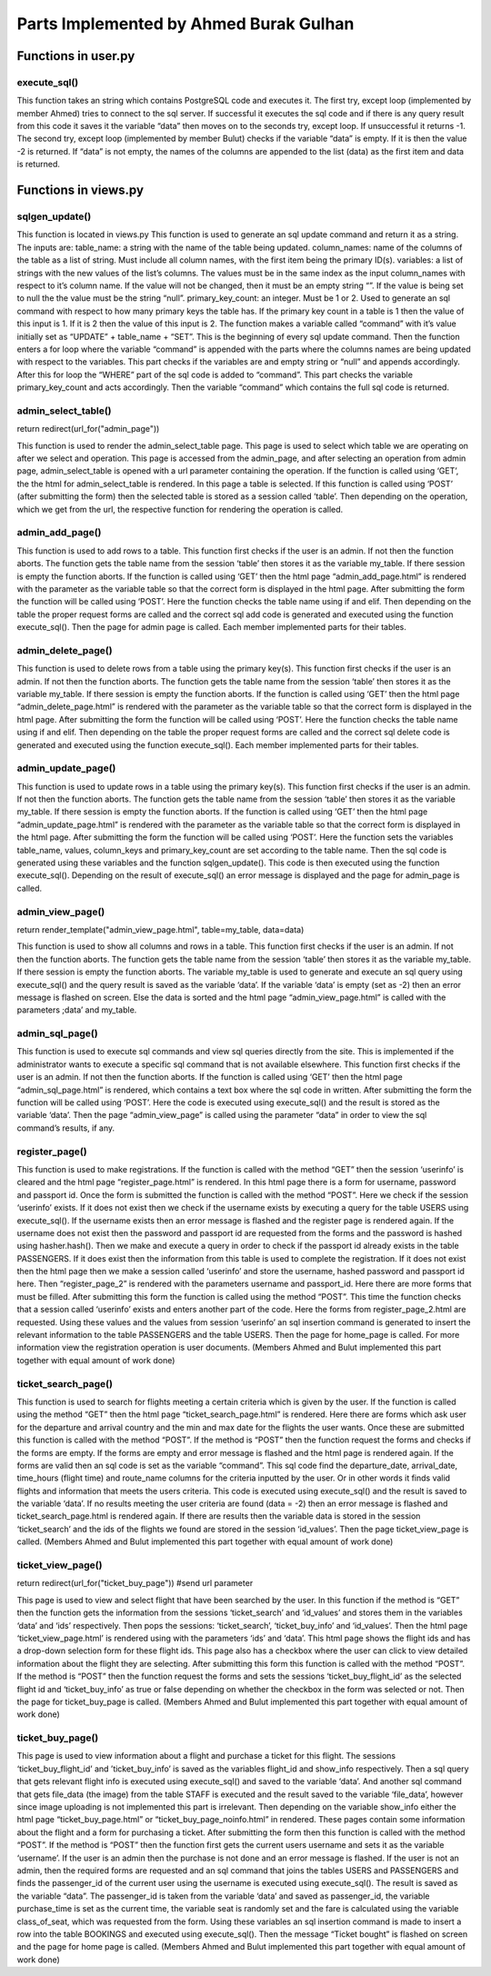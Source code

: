 Parts Implemented by Ahmed Burak Gulhan
================================

Functions in user.py
------------



execute_sql()
^^^^^^^^
.. code-block:: python
  def execute_sql(command):
      print("executing...")
      print(command)
      #command = """UPDATE COUNTRIES SET country_name = Turkey WHERE country_id = 1;"""
      try:
              url = os.getenv("DATABASE_URL")  #url = "postgres://itucs:itucspw@localhost:32769/itucsdb"#
              print("debug0")
              connection = dbapi2.connect(url)
              print("debug1")
              cursor = connection.cursor()
              print("debug2")
              cursor.execute(command)
              print("Execute works!!")

              connection.commit()

      except dbapi2.DatabaseError:
              print("dataerror2")
              print(dbapi2.DatabaseError)
              connection.rollback()
              return -1;

      try:
              data_column = []
              data_content = cursor.fetchall()
              print(data_content)
              if (data_content == [] or data_content == [[]]):
                 print("data bos")
                 return -2
              data_column.append(tuple([desc[0] for desc in cursor.description]))
              data_column += data_content
              cursor.close()
              connection.close()

      except dbapi2.DatabaseError:
              print("dataerror3")
              print(dbapi2.DatabaseError)
              connection.rollback()
              return -3

  return data_column
  
This function takes an string which contains PostgreSQL code and executes it.  The first try, except loop (implemented by member Ahmed) tries to connect to the sql server.  If successful it executes the sql code and if there is any query result from this code it saves it the variable “data” then moves on to the seconds try, except loop.  If unsuccessful it returns -1.  The second try, except loop (implemented  by member Bulut) checks if the variable “data” is empty.  If it is then the value -2 is returned.  If “data” is not empty, the names of the columns are appended to the list (data) as the first item and data is returned.

Functions in views.py
------------

sqlgen_update()
^^^^^^^^
.. code-block:: python
  def sqlgen_update(table_name, column_names, variables, primary_key_count): #(string, list, list) !ID must be first item in lists. 
      command = "UPDATE " + table_name + " " + " SET "
      for index in range(primary_key_count,len(column_names)):#start from id_count in order to not change id
          if (variables[index] == "null"): 
              command += column_names[index] + " = NULL, "
          elif (variables[index] != ""):
              command += column_names[index] + " = '" + variables[index] + "', "
      command = command[:-2] #remove last character (,) from string
      if (primary_key_count == 1):
          command += " WHERE " + column_names[0] + " = '" + variables[0] + "';"
      elif (primary_key_count == 2):
          command += " WHERE " + column_names[0] + " = '" + variables[0] + "' AND " + column_names[1] + " = '" + variables[1] + "';"
      else:
          print("error primary_id_count must be 1 or 2")
      print("result: ")
      print(command)

  return command

This function is located in views.py
This function is used to generate an sql update command and return it as a string.  The inputs are:
table_name: a string with the name of the table being updated.
column_names: name of the columns of the table as a list of string.  Must include all column names, with the first item being the primary ID(s).
variables: a list of strings with the new values of the list’s columns.  The values must be in the same index as the input column_names with respect to it’s column name.  If the value will not be changed, then it must be an empty string “”.  If the value is being set to null the the value must be the string “null”.
primary_key_count: an integer.  Must be 1 or 2.  Used to generate an sql command with respect to how many primary keys the table has.  If the primary key count in a table is 1 then the value of this input is 1.  If it is 2 then the value of this input is 2.
The function makes a variable called “command” with it’s value initially set as “UPDATE” + table_name + “SET”.  This is the beginning of every sql update command.  Then the function enters a for loop where the variable “command” is appended with the parts where the columns names are being updated with respect to the variables.  This part checks if the variables are and empty string or “null” and appends accordingly.  After this for loop the “WHERE” part of the sql code is added to “command”.  This part checks the variable primary_key_count and acts accordingly.  Then the variable “command” which contains the full sql code is returned.

admin_select_table()
^^^^^^^^
.. code-block:: python
  def admin_select_table():
    if not current_user.is_admin:
        abort(401)
    command = request.args.get('command')
    if request.method == "GET":
        return render_template("admin_select_table.html")
    if request.method == "POST":
        table_name = request.form['table']
        
        session['table'] = table_name # store parameter in cookie

        #new_url = "/admin_page/" + command 
        if (command == "add"):
            return redirect(url_for("admin_add_page"))  #change to admin_add_page
        elif (command == "delete"):
            return redirect(url_for("admin_delete_page"))
        elif (command == "update"):
            return redirect(url_for("admin_update_page"))
        elif (command == "view"):
            return redirect(url_for("admin_view_page"))
        elif (command == "sql"):
            return redirect(url_for("admin_sql_page"))    
        else:
            print("error1")
return redirect(url_for("admin_page")) 
 
This function is used to render the admin_select_table page.  This page is used to select which table we are operating on after we select and operation.  This page is accessed from the admin_page, and after selecting an operation from admin page, admin_select_table is opened with a url parameter containing the operation.  If the function is called using ‘GET’, the the html for admin_select_table is rendered.  In this page a table is selected.  If this function is called using ‘POST’ (after submitting the form) then the selected table is stored as a session called ‘table’.  Then depending on the operation, which we get from the url, the respective function for rendering the operation is called.

admin_add_page()
^^^^^^^^
.. code-block:: python
  def admin_add_page():
    if not current_user.is_admin:
        abort(401)

    my_table = session['table']  # get table from session cookie, defined in admin_select_table()
    if (my_table == ""):
        abort(401)
    print(my_table)
    if request.method == "GET":
        return render_template("admin_add_page.html", table=my_table)

    if request.method == "POST":
        command = ""  # write code to generate update based on number of non-empty inputs and table name
        if (my_table == 'PASSENGERS'):

            country_id = request.form['country_id']
            passport_id = request.form['passport_id']
            passenger_name = request.form['passenger_name']
            passenger_last_name = request.form['passenger_last_name']

            gender = request.form['gender']
            if (country_id == '' or passport_id == '' or passenger_name == '' or passenger_last_name == '' or gender == ''):
                flash("Insufficient Entry")
                return redirect(url_for("admin_add_page"))
            # rewrite command so that empty forms do not change during the update command
            command = """INSERT INTO PASSENGERS (country_id, passport_id, passenger_name, passenger_last_name, gender)
                         VALUES (%(country_id)s,
                                 %(passport_id)s,
                                 '%(passenger_name)s',
                                 '%(passenger_last_name)s',
                                 '%(gender)s');"""



            data = execute_sql(command % {'country_id': country_id, 'passport_id': passport_id, 'passenger_name': passenger_name, 'passenger_last_name': passenger_last_name, 'gender': gender})
            print(data)
            if (data == -1):
                flash("Something went wrong. Please try again.")

        elif (my_table == 'FLIGHTS'):
            route_id = request.form['route_id']
            departure_date = str(request.form['departure_date'])
            arrival_date = departure_date
            departure_date += ' 10:00:00'
            print(departure_date)
            fuel_liter = request.form['fuel_liter']
            time_hours = int(request.form['time_hours'])
            gate_number = int(request.form['gate_number'])
            arrival_date = arrival_date + ' ' + str(10+time_hours) + ':00:00'
            print(arrival_date)

            if (route_id == ''  or departure_date == '' or arrival_date == '' or fuel_liter == '' or time_hours == '' or gate_number == ''):
                flash("Insufficient Entry")
                return redirect(url_for("admin_add_page"))

            command = "select aircraft_id from aircrafts where airline_id = (select airline_id from route_airline where route_id = %(route_id)s);"
            data = execute_sql(command % {'route_id': route_id})
            print(data)
            num = random.randint(1,7)
            try:
                aircraft_id = data[num][0]
            except:
                flash("Something went wrong. Please try again.")
                return redirect(url_for("admin_page"))
            # rewrite command so that empty forms do not change during the update command
            command = """INSERT INTO FLIGHTS (route_id, aircraft_id, departure_date, arrival_date, fuel_liter, time_hours, gate_number)
                         VALUES (%(route_id)s,
                                 %(aircraft_id)s,
                                 timestamp '%(departure_date)s',
                                 timestamp '%(arrival_date)s',
                                 %(fuel_liter)s,
                                 %(time_hours)s,
                                 %(gate_number)s);"""


            data = execute_sql(command % {'route_id': route_id, 'aircraft_id': aircraft_id, 'departure_date': departure_date, 'arrival_date': arrival_date, 'fuel_liter': fuel_liter, 'time_hours': time_hours, 'gate_number': gate_number})
            print(data)
            if(data == -1):
                flash("Something went wrong. Please try again.")


        elif (my_table == 'BOOKINGS'):
            flight_id = request.form['flight_id']

            passenger_id = request.form['passenger_id']
            purchase_time = str(datetime.datetime.now())[:19]
            class_of_seat = request.form["class_of_seat"]
            payment_type = request.form["payment_type"]
            seat = str(random.randint(1, 99)) + random.choice('ABCD')
            fare = request.form["fare"]


            if (flight_id == '' or passenger_id == '' or payment_type == '' or class_of_seat == '' or fare == ''):
                flash("Insufficient Entry")
                return redirect(url_for("admin_add_page"))
            # rewrite command so that empty forms do not change during the update command
            command = """INSERT INTO BOOKINGS (flight_id, passenger_id, payment_type, purchase_time, seat, class_of_seat, fare)
                                             VALUES (%(flight_id)s,
                                                     %(passenger_id)s,
                                                     '%(payment_type)s',
                                                    TIMESTAMP '%(purchase_time)s',
                                                    '%(seat)s',
                                                    '%(class_of_seat)s',
                                                    %(fare)s);"""
            data = execute_sql(
                command % {'flight_id': flight_id, 'passenger_id': passenger_id, 'payment_type': payment_type,
                           'purchase_time': purchase_time, 'seat': seat, 'class_of_seat': class_of_seat, 'fare': fare})
            if(data == -1):
                flash("Something went wrong. Please try again.")
                return redirect(url_for("admin_page"))

            command = "UPDATE FLIGHTS SET number_passengers = number_passengers + 1 WHERE flight_id = %(flight_id)s;"
            data = execute_sql(command % {'flight_id': flight_id})
            if (data == -1):
                flash("Something went wrong. Please try again.")
                return redirect(url_for("admin_page"))


        elif (my_table == 'AIRCRAFTS'):
            airline_id = request.form['airline_id']

            capacity = request.form['capacity']

            company_name = request.form['company_name']

            model_name = request.form['model_name']
            maximum_range_km = request.form['maximum_range_km']

            year_produced = request.form['year_produced']

            if (airline_id == '' or capacity == '' or company_name == '' or model_name == '' or maximum_range_km == '' or year_produced == ''):
                flash("Insufficient Entry")
                return redirect(url_for("admin_add_page"))
            # rewrite command so that empty forms do not change during the update command
            command = """INSERT INTO AIRCRAFTS (airline_id, capacity, company_name, model_name, maximum_range_km, year_produced)
                         VALUES (%(airline_id)s,
                                 %(capacity)s,
                                 '%(company_name)s',
                                 '%(model_name)s',
                                 %(maximum_range_km)s,
                                 %(year_produced)s);"""


            data = execute_sql(command % { 'airline_id': airline_id, 'capacity': capacity, 'company_name': company_name, 'model_name': model_name, 'maximum_range_km': maximum_range_km, 'year_produced': year_produced})
            print(data)
            if (data == -1):
                flash("Something went wrong. Please try again.")
                return redirect(url_for("admin_page"))

        elif (my_table == 'ROUTES'):
            dep_airport_id = request.form['dep_airport_id']

            arr_airport_id = request.form['arr_airport_id']

            route_name = request.form['route_name']

            distance_km = request.form['distance_km']
            number_of_airlines = request.form['number_of_airlines']
            intercontinental = request.form['intercontinental']

            active_since = request.form['active_since']

            altitude_feet = request.form['altitude_feet']


            if (dep_airport_id == '' or arr_airport_id == '' or route_name == '' or distance_km == '' or number_of_airlines == '' or intercontinental == '' or active_since == '' or altitude_feet == '' ):
                flash("Insufficient Entry")
                return redirect(url_for("admin_add_page"))
            # rewrite command so that empty forms do not change during the update command
            command = """INSERT INTO ROUTES (dep_airport_id, arr_airport_id, route_name, distance_km, number_of_airlines, intercontinental, active_since, altitude_feet)
                         VALUES (%(dep_airport_id)s,
                                 %(arr_airport_id)s,
                                 '%(route_name)s',
                                 %(distance_km)s,
                                 %(number_of_airlines)s,
                                 '%(intercontinental)s',
                                 %(active_since)s,
                                 %(altitude_feet)s);"""


            data = execute_sql(command % { 'dep_airport_id': dep_airport_id, 'arr_airport_id': arr_airport_id, 'route_name': route_name, 'distance_km': distance_km, 'number_of_airlines': number_of_airlines, 'intercontinental': intercontinental, 'active_since': active_since, 'altitude_feet': altitude_feet})
            print(data)
            if (data == -1):
                flash("Something went wrong. Please try again.")
                return redirect(url_for("admin_page"))

        elif (my_table == 'STAFF'):
            country_id = request.form['country_id']

            airline_id = request.form['airline_id']

            job_title = request.form['job_title']

            staff_name = request.form['staff_name']
            staff_last_name = request.form['staff_last_name']

            start_date = request.form['start_date']

            gender = request.form['gender']

            if (country_id == '' or airline_id == '' or job_title == '' or staff_name == '' or staff_last_name == '' or start_date == '' or gender == ''):
                flash("Insufficient Entry")
                return redirect(url_for("admin_add_page"))
            # rewrite command so that empty forms do not change during the update command
            command = """INSERT INTO STAFF (country_id, airline_id, job_title, staff_name, staff_last_name, start_date, gender)
                         VALUES (%(country_id)s,
                                 %(airline_id)s,
                                 '%(job_title)s',
                                 '%(staff_name)s',
                                 '%(staff_last_name)s',
                                 date '%(start_date)s',
                                 '%(gender)s');"""


            data = execute_sql(command % { 'country_id': country_id, 'airline_id': airline_id, 'job_title': job_title, 'staff_name': staff_name, 'staff_last_name': staff_last_name, 'start_date': start_date, 'gender': gender})
            print(data)
            if (data == -1):
                flash("Something went wrong. Please try again.")

        return redirect(url_for("admin_page"))

This function is used to add rows to a table.  This function first checks if the user is an admin.  If not then the function aborts.  The function gets the table name from the session ‘table’ then stores it as the variable my_table.  If there session is empty the function aborts. If the function is called using ‘GET’ then the html page “admin_add_page.html” is rendered with the parameter as the variable table so that the correct form is displayed in the html page.  After submitting the form the function will be called using ‘POST’.  Here the function checks the table name using if and elif.  Then depending on the table the proper request forms are called and the correct sql add code is generated and executed using the function execute_sql().  Then the page for admin page is called.  Each member implemented parts for their tables.

admin_delete_page()
^^^^^^^^
.. code-block:: python
  def admin_delete_page():
    if not current_user.is_admin:
        abort(401)
    my_table = session['table']  # get table from session cookie, defined in admin_select_table()
    if (my_table == ""):
        abort(401)
    print(my_table)
    if request.method == "GET":
        return render_template("admin_delete_page.html", table=my_table)

    if request.method == "POST":
        command = ""  # write code to generate update based on number of non-empty inputs and table name
        if (my_table == 'PASSENGERS'):
            passenger_id = request.form['passenger_id']
            if (passenger_id == ''):
                flash("Insufficient Entry")
                return redirect(url_for("admin_delete_page"))
            # rewrite command so that empty forms do not change during the update command
            command = """DELETE FROM PASSENGERS 
                        WHERE passenger_id = %(name)s"""


            data = execute_sql(command % {'name': passenger_id})
            if (data == -1):
                flash("Something went wrong. Please try again.")
            else:
                flash("Entry deleted successfully.")


        elif (my_table == 'FLIGHTS'):
            flight_id = request.form['flight_id']

            if (flight_id == ''):
                flash("Insufficient Entry")
                return redirect(url_for("admin_delete_page"))
            # rewrite command so that FLIGHTS forms do not change during the update command
            command = """DELETE FROM FLIGHTS 
                             WHERE flight_id = %(name)s;"""

            data = execute_sql(command % {'name': flight_id})
            if (data == -1):
                flash("Something went wrong. Please try again.")
            else:
                flash("Entry deleted successfully.")

        elif (my_table == 'BOOKINGS'):
            flight_id = request.form['flight_id']
            passenger_id = request.form['passenger_id']

            if (flight_id == '' or passenger_id == ''):
                flash("Insufficient Entry")
                return redirect(url_for("admin_delete_page"))
            command = """SELECT * FROM BOOKINGS 
                                                     WHERE (flight_id = %(flight_id)s) and (passenger_id = %(passenger_id)s);"""
            data = execute_sql(command % {'flight_id': flight_id, 'passenger_id': passenger_id})
            if (data == -2):
                flash("There is no such booking")
                return redirect(url_for("admin_delete_page"))
            # rewrite command so that FLIGHTS forms do not change during the update command
            command = """DELETE FROM BOOKINGS 
                             WHERE (flight_id = %(flight_id)s) and (passenger_id = %(passenger_id)s);"""

            data = execute_sql(command % {'flight_id': flight_id, 'passenger_id': passenger_id})
            if (data == -1):
                flash("Something went wrong. Please try again.")
            else:
                flash("Entry deleted successfully.")
                command = "UPDATE FLIGHTS SET number_passengers = number_passengers - 1 WHERE flight_id = %(flight_id)s;"
                data = execute_sql(command % {'flight_id': flight_id})
                if (data == -1):
                    flash("Something went wrong. Please try again.")
                    return redirect(url_for("admin_page"))


        elif (my_table == 'AIRCRAFTS'):
            aircraft_id = request.form['aircraft_id']

            if (aircraft_id == ''):
                flash("Insufficient Entry")
                return redirect(url_for("admin_delete_page"))
            # rewrite command so that FLIGHTS forms do not change during the update command
            command = """DELETE FROM AIRCRAFTS 
                             WHERE aircraft_id = %(name)s;"""

            data = execute_sql(command % {'name': aircraft_id})
            if (data == -1):
                flash("Something went wrong. Please try again.")
            else:
                flash("Entry deleted successfully.")


        elif (my_table == 'ROUTES'):
            route_id = request.form['route_id']

            if (route_id == ''):
                flash("Insufficient Entry")
                return redirect(url_for("admin_delete_page"))
            # rewrite command so that FLIGHTS forms do not change during the update command
            command = """DELETE FROM ROUTES 
                             WHERE route_id = %(name)s;"""

            data = execute_sql(command % {'name': route_id})
            if (data == -1):
                flash("Something went wrong. Please try again.")
            else:
                flash("Entry deleted successfully.")


        elif (my_table == 'STAFF'):
            staff_id = request.form['staff_id']

            if (staff_id == ''):
                flash("Insufficient Entry")
                return redirect(url_for("admin_delete_page"))
            # rewrite command so that FLIGHTS forms do not change during the update command
            command = """DELETE FROM FLIGHTS 
                                                     WHERE flight_id = (SELECT flight_id from STAFF_FLIGHT WHERE staff_id = %(name)s);"""

            data = execute_sql(command % {'name': staff_id})
            if (data == -1):
                flash("Something went wrong. Please try again.")
                return redirect(url_for("admin_page"))
            else:
                command = """DELETE FROM STAFF 
                                 WHERE staff_id = %(name)s;"""

                data = execute_sql(command % {'name': staff_id})

                if (data == -1):
                    flash("Something went wrong. Please try again.")
                else:
                    flash("Entry deleted successfully.")

        return redirect(url_for("admin_page"))  # change this into a page that displays whether operation was successful or not


This function is used to delete rows from a table using the primary key(s).  This function first checks if the user is an admin.  If not then the function aborts.  The function gets the table name from the session ‘table’ then stores it as the variable my_table.  If there session is empty the function aborts. If the function is called using ‘GET’ then the html page “admin_delete_page.html” is rendered with the parameter as the variable table so that the correct form is displayed in the html page.  After submitting the form the function will be called using ‘POST’.  Here the function checks the table name using if and elif.  Then depending on the table the proper request forms are called and the correct sql delete code is generated and executed using the function execute_sql().  Each member implemented parts for their tables.


admin_update_page()
^^^^^^^^
.. code-block:: python
  def admin_update_page():
    if not current_user.is_admin:
        abort(401)
    my_table = session['table']       # get table from session cookie, defined in admin_select_table()
    if (my_table == ""):
        abort(401)
    print(my_table)
    if request.method == "GET":  
        return render_template("admin_update_page.html", table = my_table)
    if request.method == "POST":
        command = ""     #write code to generate update based on number of non-empty inputs and table name
        #if (my_table == 'COUNTRIES'):
         #   new_name = request.form['country_name']
         #   new_id = request.form['country_id']
         #   table_name = "COUNTRIES"
        #    command = sqlgen_update(table_name, ["country_id", "country_name"], [new_name, new_id])
        primary_key_count = 1; #counts how many primary keys there are, all main tables, except bookings, have one primary id
        if (my_table == 'PASSENGERS'):
            table_name = "PASSENGERS"
            try:
                pic = request.files["file_data"]
                file_data = pic.read().decode("base64")
                print("data:")
                print(file_data)
                #image_command = """UPDATE PASSENGERS SET """
                
            except:
                file_data = None
            try:
                gender = request.form["gender"] #check if radio is selected or not
            except: #radio left empty
                gender = ""
            values = [request.form['passenger_id'], request.form["email"], request.form["country_id"], request.form["name"], request.form["middlename"],               request.form["surname"], request.form["passport_id"] , gender]
            column_names = ["passenger_id", "email", "country_id", "passenger_name", "passenger_middle_name", "passenger_last_name", "passport_id" , "gender"]
        elif (my_table == 'STAFF'):
            table_name = "STAFF"
            try:
                print("blob debug0")
                pic = request.files["file_data"]
                print("blob debug1")
                file_data = pic.read()
                print("blob debug2")
                file_data = file_data.encode("base64")
                print("data:")
                print(file_data)
            except:
                print("blob debug3")
                file_data = ""
            try:
                gender = request.form["gender"] #check if radio is selected or not
            except: #radio left empty
                gender = ""
                
            values = [request.form["staff_id"], request.form["country_id"], request.form["airline_id"], request.form["job_title"], request.form["name"], request.form["surname"], request.form["start_date"], gender, file_data] 
            column_names = ["staff_id", "country_id", "airline_id", "job_title", "staff_name", "staff_last_name", "start_date", "gender", "file_data" ]
        elif (my_table == 'BOOKINGS'):
            table_name = "BOOKINGS"
            primary_key_count = 2
            values = [request.form["booking_id"], request.form["flight_id"], request.form["passenger_id"], request.form["payment_type"],request.form["seat_number"], request.form["class_type"], request.form["fare"]]
            column_names = ["booking_id", "flight_id", "passenger_id", "payment_type", "seat_number", "class_type", "fare"]
        elif (my_table == 'FLIGHTS'):
            table_name = "FLIGHTS"
            values = [request.form["flight_id"], request.form["aircraft_id"], request.form["route_id"], request.form["departure_date"], request.form["arrival_date"], request.form["fuel_liter"], request.form["time_hours"], request.form["average_altitude"], request.form["gate_number"]]
            column_names = ["flight_id", "aircraft_id", "route_id", "departure_date", "arrival_date", "fuel_liter", "time_hours", "averge altitude", "gate_number"]
        elif (my_table == 'AIRCRAFTS'):
            table_name = "AIRCRAFTS"  
            values = [request.form["aircraft_id"], request.form["airline_id"],request.form["capacity"], request.form["company_name"],request.form["model_name"], request.form["maximum_range"], request.form["year_produced"]]
            column_names =  ["aircraft_id", "airline_id","capacity", "company_name", "model_name", "maximum_range_km", "year_produced"]
        elif (my_table == 'ROUTES'):
            table_name = "ROUTES"  
            values = [request.form["route_id"], request.form["dep_airport_id"], request.form["arr_airport_id"], request.form["route_name"], request.form["distance_km"], request.form["number_of_airlines"], request.form["altitude_feet"], request.form["intercontinental"],request.form["active_since"]]
            column_names = ["route_id", "dep_airport_id", "arr_airport_id", "route_name", "distance_km", "number_of_airlines", "altitude_feet","intercontinental", "active_since"]  

        command = sqlgen_update(table_name, column_names, values, primary_key_count)
        data = execute_sql(command)
        if (data == -1):
            flash("Something went wrong. Please try again.")
        return redirect(url_for("admin_page")) #change this into a page that displays whether operation was successful or not


This function is used to update rows in a table using the primary key(s).  This function first checks if the user is an admin.  If not then the function aborts.  The function gets the table name from the session ‘table’ then stores it as the variable my_table.  If there session is empty the function aborts. If the function is called using ‘GET’ then the html page “admin_update_page.html” is rendered with the parameter as the variable table so that the correct form is displayed in the html page.  After submitting the form the function will be called using ‘POST’.  Here the function sets the variables table_name, values, column_keys and primary_key_count are set according to the table name.  Then the sql code is generated using these variables and the function sqlgen_update().  This code is then executed using the function execute_sql().  Depending on the result of execute_sql() an error message is displayed and the page for admin_page is called.

admin_view_page()
^^^^^^^^
.. code-block:: python
      if not current_user.is_admin:
        abort(401)
    my_table = session['table']  # get table from session cookie, defined in admin_select_table()
    if (my_table == ""):
        abort(401)
    if request.method == "GET":
        command = """SELECT * FROM %(name)s;"""

        data = execute_sql(command % {'name': my_table})
        if(data == -2):
            flash("Nothing to show. No records found.")
            return redirect(url_for("admin_page"))
        data[1:] = sorted(data[1:])
return render_template("admin_view_page.html", table=my_table, data=data)

This function is used to show all columns and rows in a table.  This function first checks if the user is an admin.  If not then the function aborts.  The function gets the table name from the session ‘table’ then stores it as the variable my_table.  If there session is empty the function aborts. The variable my_table is used to generate and execute an sql query using execute_sql() and the query result is saved as the variable ‘data’.  If the variable ‘data’ is empty (set as -2) then an error message is flashed on screen.  Else the data is sorted and the html page “admin_view_page.html” is called with the parameters ;data’ and my_table.

admin_sql_page()
^^^^^^^^
.. code-block:: python
  def admin_sql_page():
    if not current_user.is_admin:
        abort(401)
    my_table = session['table']  # get table from session cookie, defined in admin_select_table()
    if (my_table == ""):
        abort(401)
    if request.method == "GET":
        return render_template("admin_sql_page.html")
    elif request.method == "POST":
        print("debug")
        command = request.form["command"]
        data = execute_sql(command)
        data[1:] = sorted(data[1:])
  return render_template("admin_view_page.html", data = data)

This function is used to execute sql commands and view sql queries directly from the site.  This is implemented if the administrator wants to execute a specific sql command that is not available elsewhere.  This function first checks if the user is an admin.  If not then the function aborts.  If the function is called using ‘GET’ then the html page “admin_sql_page.html” is rendered, which contains a text box where the sql code in written.  After submitting the form the function will be called using ‘POST’.  Here the code is executed using execute_sql() and the result is stored as the variable ‘data’.  Then the page “admin_view_page” is called using the parameter “data” in order to view the sql command’s results, if any.

register_page()
^^^^^^^^
.. code-block:: python
  def register_page():
    if request.method == "GET":
        if('userinfo' in session):
            session.pop('userinfo', None)  # remove userinfo from session


        return render_template("register_page.html")
    elif request.method == "POST":
        print("post mu")
        if ('userinfo' in session):
            print("userinfo session'da var mı")
            userinfo = session['userinfo']
            session.pop('userinfo', None) # remove userinfo from session
            print("userinfo session'dan cıktı mı")
            print(session)
            command = """INSERT INTO PASSENGERS (country_id, passenger_name, passenger_last_name, email, gender, passport_id)
                         VALUES (%(country_id)s,
                                 '%(passenger_name)s',
                                 '%(passenger_last_name)s',
                                 '%(email)s',
                                 '%(gender)s',
                                 %(passport_id)s);"""
            execute_sql(command % {'country_id': request.form['country_id'], 'passenger_name': request.form['passenger_name'], 'passenger_last_name': request.form['passenger_last_name'],'email': request.form['email'], 'gender': request.form['gender'], 'passport_id': userinfo[2]}) # add to table PASSENGERS
            print("ilk execute")
            command = """ INSERT INTO USERS (username, password, passport_id) VALUES ('%(username)s', '%(password)s', %(passport_id)s);"""
            execute_sql(command % {'username': userinfo[0], 'password': userinfo[1], 'passport_id': userinfo[2]}) # add to table USERS
            print("return oncesi burası")
            return redirect(url_for("home_page"))
            
        username = request.form["username"]
        command = """ select username from USERS where username = '%(username)s'"""
        result = execute_sql(command % {'username': username})
        if (result != -2): # -2 means return of the select call is empty
            flash("Username already in use.")
            return redirect(url_for("register_page"))
        else:
            hash_pwd = hasher.hash(request.form["password"])
            passport_id = request.form["passport_id"]
            command = """ select passport_id from PASSENGERS where passport_id = %(passport_id)s"""
            result = execute_sql(command % {'passport_id': passport_id})
            if (result != -2): # -2 means return of the select call is empty
                command = """ INSERT INTO USERS (username, password, passport_id) VALUES ('%(username)s', '%(password)s', %(passport_id)s);"""
                result = execute_sql(command % {'username': username, 'password': hash_pwd, 'passport_id': passport_id})
                flash("User found in database.  Register completed.")
                return redirect(url_for("home_page"))
            else:
                flash("User not found in database.")
                session['userinfo'] = (username, hash_pwd, passport_id)
                print(session)
                return render_template("register_page_2.html", username = username, passport_id = passport_id) #html page not made


This function is used to make registrations.  If the function is called with the method “GET” then the session ‘userinfo’ is cleared and the html page “register_page.html” is rendered.  In this html page there is a form for username, password and passport id.  Once the form is submitted the function is called with the method “POST”.  Here we check if the session ‘userinfo’ exists.  If it does not exist then we check if the username exists by executing a query for the table USERS using execute_sql().  If the username exists then an error message is flashed and the register page is rendered again.  If the username does not exist then the password and passport id are requested from the forms and the password is hashed using hasher.hash().  Then we make and execute a query in order to check if the passport id already exists in the table PASSENGERS.  If it does exist then the information from this table is used to complete the registration.  If it does not exist then the html page then we make a session called ‘userinfo’ and store the username, hashed password and passport id here.  Then “register_page_2” is rendered with the parameters username and passport_id.  Here there are more forms that must be filled.  After submitting this form the function is called using the method “POST”.  This time the function checks that a session called ‘userinfo’ exists and enters another part of the code.  Here the forms from register_page_2.html are requested.  Using these values and the values from session ‘userinfo’ an sql insertion command is generated to insert the relevant information to the table PASSENGERS and the table USERS.  Then the page for home_page is called.
For more information view the registration operation is user documents.
(Members Ahmed and Bulut implemented this part together with equal amount of work done)

ticket_search_page()
^^^^^^^^
.. code-block:: python
  def ticket_search_page():
    if request.method == "GET":
        return render_template("ticket_search_page.html")    
    elif request.method == "POST":
         #get all forms and check if they are empty or not
         min_date = request.form["min_date"]
         print(min_date)
         max_date = request.form["max_date"]
         print(max_date)
         dep_country_name = request.form["dep_country_name"]
         print(dep_country_name)
         arr_country_name = request.form["arr_country_name"]
         print(dep_country_name)


         if(min_date == "" or max_date == "" or dep_country_name == "" or arr_country_name == ""):
              flash("Please give me enough information.")
              return redirect(url_for("ticket_search_page"))
         else:
              # write sql query to select valid flights based on form inputs
              command = """SELECT flight_id, departure_date, arrival_date, time_hours, route_name from FLIGHTS INNER JOIN ROUTES ON FLIGHTS.route_id = ROUTES.route_id INNER JOIN 
              AIRPORTS ON ROUTES.dep_airport_id = AIRPORTS.airport_id WHERE 
              departure_date <= '%(max_date)s' AND departure_date >= '%(min_date)s' AND AIRPORTS.country_id = (SELECT country_id FROM COUNTRIES WHERE country_name = '%(dep_country_name)s') 
              INTERSECT 
              SELECT flight_id, departure_date, arrival_date, time_hours, route_name from FLIGHTS INNER JOIN ROUTES ON FLIGHTS.route_id = ROUTES.route_id INNER JOIN 
              AIRPORTS ON ROUTES.arr_airport_id = AIRPORTS.airport_id WHERE 
              departure_date <= '%(max_date)s' AND departure_date >= '%(min_date)s' AND AIRPORTS.country_id = (SELECT country_id FROM COUNTRIES WHERE country_name = '%(arr_country_name)s');"""

              data = execute_sql(command % {'min_date': min_date, 'max_date': max_date, 'dep_country_name': dep_country_name, 'arr_country_name': arr_country_name})
              if(data == -2):
                   flash("No flights found. Please try again.")
                   return redirect(url_for("ticket_search_page"))
              else:
                   print(data)
                   ids = [r[0] for r in data]
                   ids = ids[1:]
                   session['ticket_search'] = data
                   session['id_values'] = ids
                   return redirect(url_for("ticket_view_page"))

    flash("Something went wrong.")
    return redirect(url_for("home_page"))


This function is used to search for flights meeting a certain criteria which is given by the user.  If the function is called using the method “GET” then the html page “ticket_search_page.html” is rendered.  Here there are forms which ask user for the departure and arrival country and the min and max date for the flights the user wants.  Once these are submitted this function is called with the method “POST”.  If the method is “POST” then the function request the forms and checks if the forms are empty.  If the forms are empty and error message is flashed and the html page is rendered again.  If the forms are valid then an sql code is set as the variable “command”.  This sql code find the departure_date, arrival_date, time_hours (flight time) and route_name columns for the criteria inputted by the user.  Or in other words it finds valid flights and information that meets the users criteria.  This code is executed using execute_sql() and the result is saved to the variable ‘data’.  If no results meeting the user criteria are found (data = -2) then an error message is flashed and ticket_search_page.html is rendered again.  If there are results then the variable data is stored in the session ‘ticket_search’ and the ids of the flights we found are stored in the session ‘id_values’.  Then the page ticket_view_page is called.
(Members Ahmed and Bulut implemented this part together with equal amount of work done)


ticket_view_page()
^^^^^^^^
.. code-block:: python
  def ticket_view_page():
    if request.method == "GET":
        data = session['ticket_search']
        ids = session['id_values']
        session.pop('ticket_search', None)
        session.pop('ticket_buy_info', None)
        session.pop('id_values', None)
        return render_template("ticket_view_page.html", data = data, ids = ids )

    elif request.method == "POST":
        flight_id = request.form["id"]
        
        session['ticket_buy_flight_id'] = flight_id
        try:
            show_info = request.form["show_info"]      
            session['ticket_buy_info'] = show_info
        except:
            session['ticket_buy_info'] = False
            
return redirect(url_for("ticket_buy_page")) #send url parameter

This page is used to view and select flight that have been searched by the user.  In this function if the method is “GET” then the function gets the information from the sessions ‘ticket_search’ and ‘id_values’ and stores them in the variables ‘data’ and ‘ids’ respectively.  Then pops the sessions: ‘ticket_search’, ‘ticket_buy_info’ and ‘id_values’.  Then the html page ‘ticket_view_page.html’ is rendered using with the parameters ‘ids’ and ‘data’.  This html page shows the flight ids and has a drop-down selection form for these flight ids.  This page also has a checkbox where the user can click to view detailed information about the flight they are selecting. After submitting this form this function is called with the method “POST”.  If the method is “POST” then the function request the forms and sets the sessions ‘ticket_buy_flight_id’ as the selected flight id and ‘ticket_buy_info’ as true or false depending on whether the checkbox in the form was selected or not.  Then the page for ticket_buy_page is called.
(Members Ahmed and Bulut implemented this part together with equal amount of work done)


ticket_buy_page()
^^^^^^^^
.. code-block:: python
  def ticket_buy_page(): # displays captain name, captain photo (when blob is complete), origin airline, destination airline, departure airline, flight duration
    if request.method == "GET":
        flight_id = session['ticket_buy_flight_id']
        show_info = session['ticket_buy_info']
        #command selects relevant flight info
        command = """SELECT flight_id, departure_date, arrival_date, time_hours, route_name, staff_name, staff_last_name, job_title FROM ROUTES, FLIGHTS, STAFF 
                            where flight_id = %(flight_id)s and 
                            staff_id = (SELECT staff_id FROM STAFF_FLIGHT WHERE flight_id = %(flight_id)s) and
                            routes.route_id = (SELECT route_id FROM FLIGHTS WHERE flight_id = %(flight_id)s);"""
        data = execute_sql(command % {'flight_id': flight_id})
        command = """SELECT file_data FROM ROUTES, FLIGHTS, STAFF 
                            where flight_id = %(flight_id)s and 
                            staff_id = (SELECT staff_id FROM STAFF_FLIGHT WHERE flight_id = %(flight_id)s) and
                            routes.route_id = (SELECT route_id FROM FLIGHTS WHERE flight_id = %(flight_id)s);"""
        file_data = execute_sql(command % {'flight_id': flight_id}) #store image binary data    
        #print("----------------------------------------------------------------------")        
        #print(file_data)
        if(show_info):
            return render_template("ticket_buy_page.html", data=data, picture = file_data[1][0])
        else:
            return render_template("ticket_buy_page_noinfo.html", data=data)
    elif request.method == "POST": #buy ticket
        username = current_user.username
        if (username == 'admin'):
            flash("admins cannot buy tickets")
            return url_for('home_page')
        else:
            print(username)
            flight_id = session['ticket_buy_flight_id']
            class_of_seat = request.form["class_type"]
            payment_type = request.form["payment_type"]
            command = """SELECT passenger_id FROM USERS INNER JOIN PASSENGERS ON (USERS.passport_id = PASSENGERS.passport_id)
                         WHERE username = '%(username)s'"""
            data = (execute_sql(command % {'username': username}))
            passenger_id = data[1][0]
            purchase_time = str(datetime.datetime.now())[:19]
            seat = str(random.randint(1,99)) + random.choice('ABCD')
            fare = 100 if(class_of_seat == 'Budget')  else 200 if (class_of_seat == 'Economy') else 300 if (class_of_seat == 'Business') else 400

        command = """INSERT INTO BOOKINGS (flight_id, passenger_id, payment_type, purchase_time, seat, class_of_seat, fare)
                                 VALUES (%(flight_id)s,
                                         %(passenger_id)s,
                                         '%(payment_type)s',
                                        TIMESTAMP '%(purchase_time)s',
                                        '%(seat)s',
                                        '%(class_of_seat)s',
                                        %(fare)s);"""
        data = execute_sql(command % {'flight_id': flight_id, 'passenger_id': passenger_id, 'payment_type': payment_type, 'purchase_time': purchase_time, 'seat': seat, 'class_of_seat': class_of_seat, 'fare': fare})
        command = "UPDATE FLIGHTS SET number_passengers = number_passengers + 1 WHERE flight_id = %(flight_id)s;"
        data = execute_sql(command % {'flight_id': flight_id})

        flash("Ticket purchased")
        return redirect(url_for("user_page"))

    flash("Something went wrong.")
    return redirect(url_for("home_page"))




This page is used to view information about a flight and purchase a ticket for this flight.  The sessions ‘ticket_buy_flight_id’ and ’ticket_buy_info’ is saved as the variables flight_id and show_info respectively.  Then a sql query that gets relevant flight info is executed using execute_sql() and saved to the variable ‘data’.  And another sql command that gets file_data (the image) from the table STAFF is executed and the result saved to the variable ‘file_data’, however since image uploading is not implemented this part is irrelevant.  Then depending on the variable show_info either the html page “ticket_buy_page.html” or “ticket_buy_page_noinfo.html” in rendered.  These pages contain some information about the flight and a form for purchasing a ticket.  After submitting the form then this function is called with the method “POST”.  If the method is “POST” then the function first gets the current users username and sets it as the variable ‘username’.  If the user is an admin then the purchase is not done and an error message is flashed.  If the user is not an admin, then the required forms are requested and an sql command that joins the tables USERS and PASSENGERS and finds the passenger_id of the current user using the username is executed using execute_sql().  The result is saved as the variable “data”.  The passenger_id is taken from the variable ‘data’ and saved as passenger_id, the variable purchase_time is set as the current time, the variable seat is randomly set and the fare is calculated using the variable class_of_seat, which was requested from the form.  Using these variables an sql insertion command is made to insert a row into the table BOOKINGS and executed using execute_sql().  Then the message “Ticket bought” is flashed on screen and the page for home page is called.
(Members Ahmed and Bulut implemented this part together with equal amount of work done)

